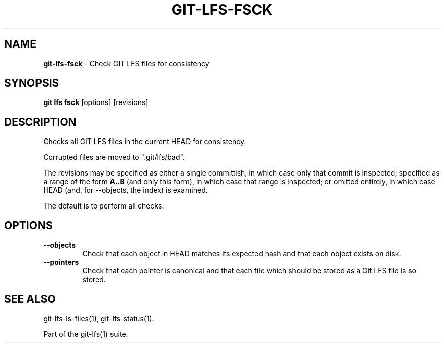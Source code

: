 .\" generated with Ronn/v0.7.3
.\" http://github.com/rtomayko/ronn/tree/0.7.3
.
.TH "GIT\-LFS\-FSCK" "1" "February 2022" "" ""
.
.SH "NAME"
\fBgit\-lfs\-fsck\fR \- Check GIT LFS files for consistency
.
.SH "SYNOPSIS"
\fBgit lfs fsck\fR [options] [revisions]
.
.SH "DESCRIPTION"
Checks all GIT LFS files in the current HEAD for consistency\.
.
.P
Corrupted files are moved to "\.git/lfs/bad"\.
.
.P
The revisions may be specified as either a single committish, in which case only that commit is inspected; specified as a range of the form \fBA\.\.B\fR (and only this form), in which case that range is inspected; or omitted entirely, in which case HEAD (and, for \-\-objects, the index) is examined\.
.
.P
The default is to perform all checks\.
.
.SH "OPTIONS"
.
.TP
\fB\-\-objects\fR
Check that each object in HEAD matches its expected hash and that each object exists on disk\.
.
.TP
\fB\-\-pointers\fR
Check that each pointer is canonical and that each file which should be stored as a Git LFS file is so stored\.
.
.SH "SEE ALSO"
git\-lfs\-ls\-files(1), git\-lfs\-status(1)\.
.
.P
Part of the git\-lfs(1) suite\.
